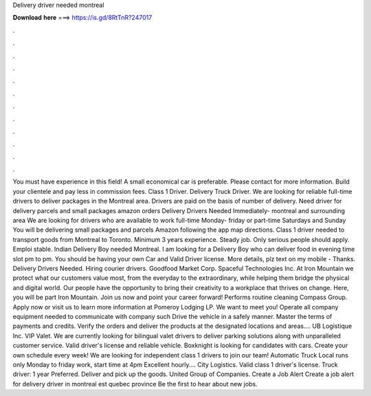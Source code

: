 Delivery driver needed montreal

𝐃𝐨𝐰𝐧𝐥𝐨𝐚𝐝 𝐡𝐞𝐫𝐞 ===> https://is.gd/8RtTnR?247017

.

.

.

.

.

.

.

.

.

.

.

.

You must have experience in this field! A small economical car is preferable. Please contact for more information. Build your clientele and pay less in commission fees. Class 1 Driver. Delivery Truck Driver. We are looking for reliable full-time drivers to deliver packages in the Montreal area.
Drivers are paid on the basis of number of delivery. Need driver for delivery parcels and small packages amazon orders Delivery Drivers Needed Immediately- montreal and surrounding area We are looking for drivers who are available to work full-time Monday- friday or part-time Saturdays and Sunday You will be delivering small packages and parcels Amazon following the app map directions. Class 1 driver needed to transport goods from Montreal to Toronto.
Minimum 3 years experience. Steady job. Only serious people should apply. Emploi stable. Indian Delivery Boy needed Montreal. I am looking for a Delivery Boy who can deliver food in evening time slot pm to pm.
You should be having your own Car and Valid Driver license. More details, plz text on my mobile - Thanks. Delivery Drivers Needed. Hiring courier drivers. Goodfood Market Corp. Spaceful Technologies Inc. At Iron Mountain we protect what our customers value most, from the everyday to the extraordinary, while helping them bridge the physical and digital world.
Our people have the opportunity to bring their creativity to a workplace that thrives on change. Here, you will be part Iron Mountain. Join us now and point your career forward! Performs routine cleaning Compass Group. Apply now or visit us to learn more information at Pomeroy Lodging LP. We want to meet you! Operate all company equipment needed to communicate with company such Drive the vehicle in a safely manner. Master the terms of payments and credits.
Verify the orders and deliver the products at the designated locations and areas…. UB Logistique Inc. VIP Valet. We are currently looking for bilingual valet drivers to deliver parking solutions along with unparalleled customer service. Valid driver's license and reliable vehicle.
Boxknight is looking for candidates with cars. Create your own schedule every week! We are looking for independent class 1 drivers to join our team! Automatic Truck Local runs only Monday to friday work, start time at 4pm Excellent hourly…. City Logistics. Valid class 1 driver's license. Truck driver: 1 year Preferred. Deliver and pick up the goods. United Group of Companies. Create a Job Alert Create a job alert for delivery driver in montreal est quebec province Be the first to hear about new jobs.